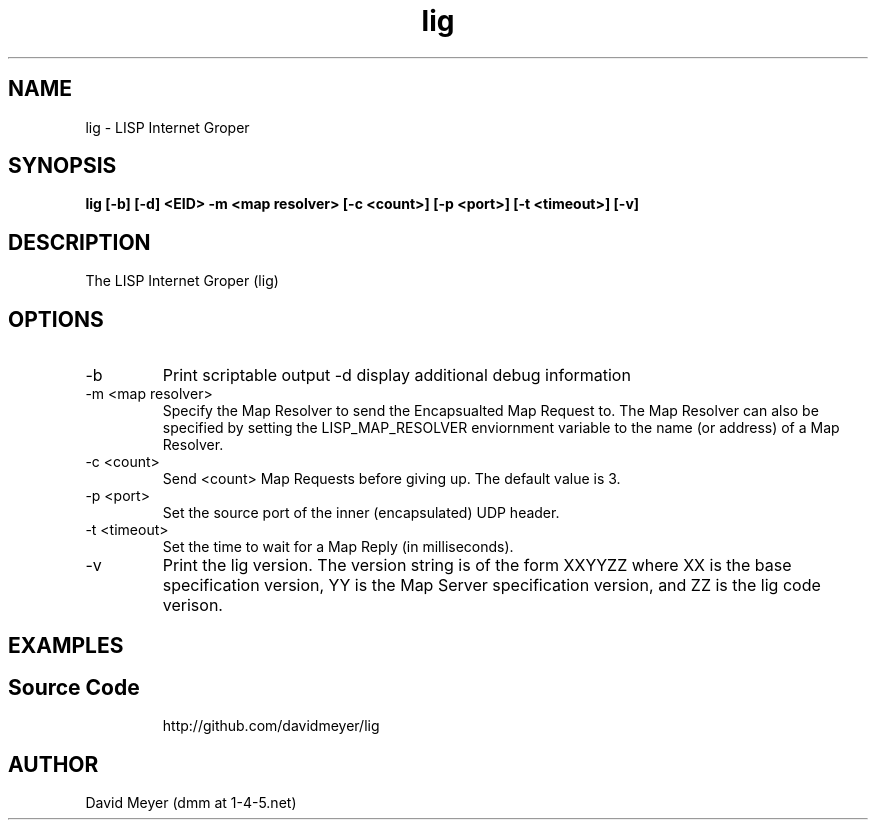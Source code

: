.\"
.\"
.\"     lig.1
.\"     
.\"     David Meyer
.\"     dmm@1-4-5.net
.\"     Fri Sep 25 10:54:03 PDT 2009
.\"
.\"
.\"     $Header: /home/dmm/lisp/lig/RCS/lig.1,v 1.3 2009/11/10 05:08:33 dmm Exp $
.\"
.\"
.\"


.TH lig 1  "September 25, 2009" "Version 0.0" "USER COMMANDS"
.SH NAME
lig \- LISP Internet Groper
.SH SYNOPSIS
.B lig [-b] [-d] <EID> -m <map resolver> [-c <count>] [-p <port>] [-t <timeout>] [-v]

.SH DESCRIPTION
The LISP Internet Groper (lig) 

.SH OPTIONS
.TP
\-b
Print scriptable output
\-d
display additional debug information
.TP
\-m <map resolver>
Specify the Map Resolver to send the Encapsualted Map Request
to. The Map Resolver can also be specified by setting the 
LISP_MAP_RESOLVER enviornment variable to the name (or
address) of a Map Resolver.
.TP
\-c <count>
Send <count> Map Requests before giving up. The default value is 3.
.TP
\-p <port>
Set the source port of the inner (encapsulated) UDP header.
.TP
\-t <timeout>
Set the time to wait for a Map Reply (in milliseconds).
.TP
\-v
Print the lig version. The version string is of the form XXYYZZ
where XX is the base specification version, YY is the Map Server
specification version, and ZZ is the lig code verison. 
.SH EXAMPLES
.TP
.PP
.SH Source Code
http://github.com/davidmeyer/lig
.SH AUTHOR
David Meyer (dmm at 1-4-5.net)
